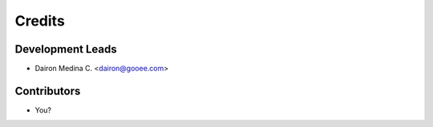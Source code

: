 =======
Credits
=======

Development Leads
-----------------

* Dairon Medina C. <dairon@gooee.com>

Contributors
------------

* You?

